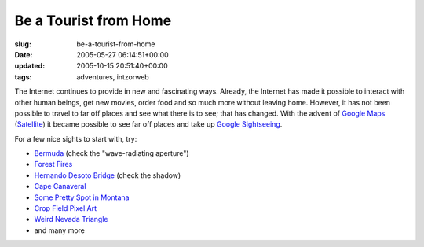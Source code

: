 Be a Tourist from Home
======================

:slug: be-a-tourist-from-home
:date: 2005-05-27 06:14:51+00:00
:updated: 2005-10-15 20:51:40+00:00
:tags: adventures, intzorweb

The Internet continues to provide in new and fascinating ways. Already,
the Internet has made it possible to interact with other human beings,
get new movies, order food and so much more without leaving home.
However, it has not been possible to travel to far off places and see
what there is to see; that has changed. With the advent of
`Google Maps <http://maps.google.com/>`__
(`Satellite <http://maps.google.com/maps?spn=82.968750,114.960938&t=k&hl=en>`__)
it became possible to see far off places and take up
`Google Sightseeing <http://www.googlesightseeing.com/>`__.

For a few nice sights to start with, try:

-   `Bermuda <http://www.googlesightseeing.com/2005/04/87/>`__ (check the
    "wave-radiating aperture")
-   `Forest Fires <http://www.googlesightseeing.com/2005/04/25/forest-fire-mega-post/>`__
-   `Hernando Desoto Bridge <http://www.googlesightseeing.com/2005/05/20/hernando-desoto-bridge/>`__
    (check the shadow)
-   `Cape Canaveral <http://www.googlesightseeing.com/2005/04/07/cape-canaveral/>`__
-   `Some Pretty Spot in Montana <http://www.googlesightseeing.com/2005/05/13/mars/>`__
-   `Crop Field Pixel Art <http://www.googlesightseeing.com/2005/04/19/pixel-fields/>`__
-   `Weird Nevada Triangle <http://www.googlesightseeing.com/2005/04/13/trippy-triangle/>`__
-   and many more
